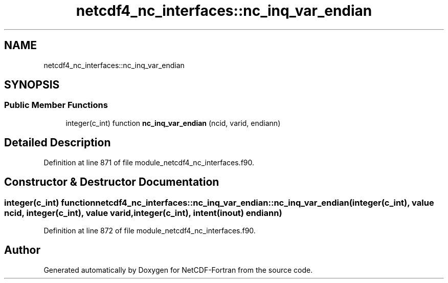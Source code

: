 .TH "netcdf4_nc_interfaces::nc_inq_var_endian" 3 "Wed Jan 17 2018" "Version 4.5.0-development" "NetCDF-Fortran" \" -*- nroff -*-
.ad l
.nh
.SH NAME
netcdf4_nc_interfaces::nc_inq_var_endian
.SH SYNOPSIS
.br
.PP
.SS "Public Member Functions"

.in +1c
.ti -1c
.RI "integer(c_int) function \fBnc_inq_var_endian\fP (ncid, varid, endiann)"
.br
.in -1c
.SH "Detailed Description"
.PP 
Definition at line 871 of file module_netcdf4_nc_interfaces\&.f90\&.
.SH "Constructor & Destructor Documentation"
.PP 
.SS "integer(c_int) function netcdf4_nc_interfaces::nc_inq_var_endian::nc_inq_var_endian (integer(c_int), value ncid, integer(c_int), value varid, integer(c_int), intent(inout) endiann)"

.PP
Definition at line 872 of file module_netcdf4_nc_interfaces\&.f90\&.

.SH "Author"
.PP 
Generated automatically by Doxygen for NetCDF-Fortran from the source code\&.
